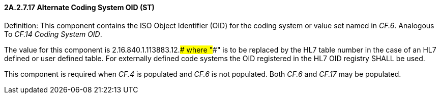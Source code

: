 ==== 2A.2.7.17 Alternate Coding System OID (ST)

Definition: This component contains the ISO Object Identifier (OID) for the coding system or value set named in _CF.6_. Analogous To _CF.14 Coding System OID_.

The value for this component is 2.16.840.1.113883.12.#### where "####" is to be replaced by the HL7 table number in the case of an HL7 defined or user defined table. For externally defined code systems the OID registered in the HL7 OID registry SHALL be used.

This component is required when _CF.4_ is populated and _CF.6_ is not populated. Both _CF.6_ and _CF.17_ may be populated.

